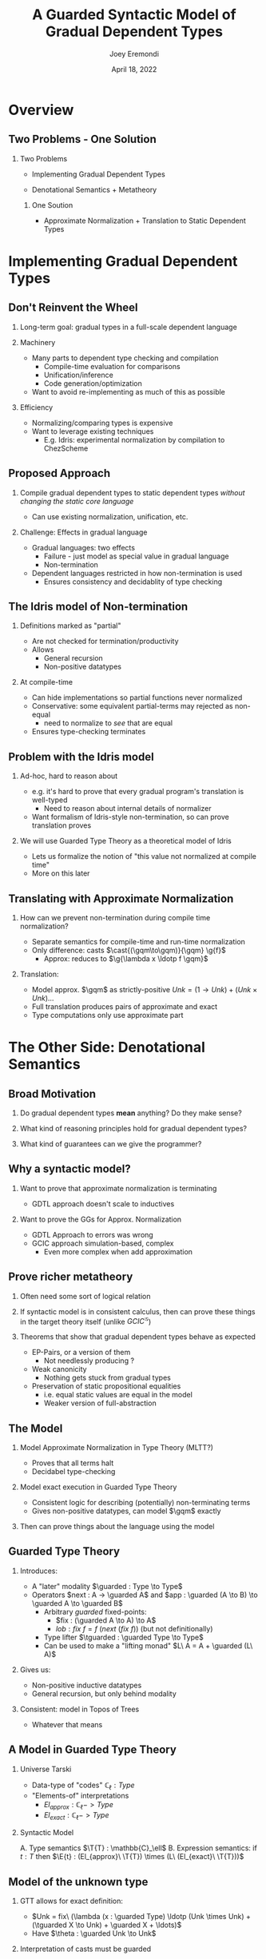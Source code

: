#+title: A Guarded Syntactic Model of Gradual Dependent Types
#+AUTHOR: Joey Eremondi
#+date: April 18, 2022
#+STARTUP: nolatexpreview


#+LATEX_CLASS: beamer
#+LaTeX_CLASS_OPTIONS: [dvipsnames]
#+OPTIONS: toc:nil H:2 num:f
#+LATEX_COMPILER: xelatex

#+startup: beamer
#+COLUMNS: %45ITEM %10BEAMER_ENV(Env) %10BEAMER_ACT(Act) %4BEAMER_COL(Col)
# #+beamer: \beamerdefaultoverlayspecification{<+->}

#+LaTeX_HEADER: \usefonttheme[onlymath]{serif}


#+LaTeX_HEADER: \usepackage{xcolor}
#+LaTeX_HEADER: \usetheme{metropolis}
#+LaTeX_HEADER: \definecolor{ubcBlue}{RGB}{12,35,68}
#+LaTeX_HEADER: \definecolor{ubcBlue1}{RGB}{0,85,183}
#+LaTeX_HEADER: \definecolor{ubcBlue2}{RGB}{0,167,225}
#+LaTeX_HEADER: \definecolor{ubcBlue3}{RGB}{64,180,229}
#+LaTeX_HEADER: \definecolor{ubcBlue4}{RGB}{110,196,232}
#+LaTeX_HEADER: \definecolor{ubcBlue5}{RGB}{151,212,223}

#+LaTeX_HEADER: \setbeamercolor{alerted text}{bg=ubcBlue1, fg = ubcBlue}
#+LaTeX_HEADER: \setbeamercolor{example text}{fg=ubcBlue1, bg=ubcBlue1}
#+LaTeX_HEADER: \setbeamercolor{title separator}{fg = ubcBlue, bg=ubcBlue}
#+LaTeX_HEADER: \setbeamercolor{progress bar}{bg=ubcBlue4, fg=ubcBlue1}
#+LaTeX_HEADER: \setbeamercolor{progress bar in head/foot}{bg=ubcBlue4, fg=ubcBlue1}
#+LaTeX_HEADER: \setbeamercolor{progress bar in section page}{bg=ubcBlue4, fg=ubcBlue1}
#+LaTeX_HEADER: \setbeamercolor{frametitle}{bg=ubcBlue}

#+LaTeX_HEADER: \input{sharedmacros}
#+LaTeX_HEADER: \input{macros}

* Overview

** Two Problems - One Solution

*** Two Problems
- Implementing Gradual Dependent Types

- Denotational Semantics + Metatheory

**** One Soution

- Approximate Normalization + Translation to Static Dependent Types


* Implementing Gradual Dependent Types

** Don't Reinvent the Wheel

*** Long-term goal: gradual types in a full-scale dependent language


*** Machinery
- Many parts to dependent type checking and compilation
  + Compile-time evaluation for comparisons
  + Unification/inference
  + Code generation/optimization
- Want to avoid re-implementing as much of this as possible

*** Efficiency
- Normalizing/comparing types is expensive
- Want to leverage existing techniques
  + E.g. Idris: experimental normalization by compilation to ChezScheme



** Proposed Approach

*** Compile gradual dependent types to static dependent types /without changing the static core language/
- Can use existing normalization, unification, etc.

*** Challenge: Effects in gradual language
- Gradual languages: two effects
  + Failure - just model as special value in gradual language
  + Non-termination
- Dependent languages restricted in how non-termination is used
  + Ensures consistency and decidablity of type checking

** The Idris model of Non-termination

*** Definitions marked as "partial"
- Are not checked for termination/productivity
- Allows
  + General recursion
  + Non-positive datatypes


*** At compile-time
- Can hide implementations so partial functions never normalized
- Conservative: some equivalent partial-terms may rejected as non-equal
  + need to normalize to /see/ that are equal
- Ensures type-checking terminates

** Problem with the Idris model
*** Ad-hoc, hard to reason about
- e.g. it's hard to prove that every gradual program's translation is well-typed
  + Need to reason about internal details of normalizer
- Want formalism of Idris-style non-termination, so can prove translation proves
*** We will use Guarded Type Theory as a theoretical model of Idris
- Lets us formalize the notion of "this value not normalized at compile time"
- More on this later

** Translating with Approximate Normalization
*** How can we prevent non-termination during compile time normalization?
+ Separate semantics for compile-time and run-time normalization
+ Only difference: casts $\cast{(\gqm\to\gqm)}{\gqm} \g{f}$
  + Approx: reduces to $\g{\lambda x \ldotp f \gqm}$

*** Translation:

- Model approx. $\gqm$ as strictly-positive $Unk = (1 \to Unk) + (Unk \times Unk) \ldots$
- Full translation produces pairs of approximate and exact
- Type computations  only use approximate part

* The Other Side: Denotational Semantics

** Broad Motivation
*** Do gradual dependent types *mean* anything? Do they make sense?
*** What kind of reasoning principles hold for gradual dependent types?
*** What kind of guarantees can we give the programmer?
** Why a syntactic model?

*** Want to prove that approximate normalization is terminating

- GDTL approach doesn't scale to inductives
*** Want to prove the GGs for Approx. Normalization
- GDTL Approach to errors was wrong
- GCIC approach simulation-based, complex
  + Even more complex when add approximation
** Prove richer metatheory
*** Often need some sort of logical relation
*** If syntactic model is in consistent calculus, then can prove these things in the target theory itself (unlike $GCIC^{\mathcal{G}}$)

*** Theorems that show that gradual dependent types behave as expected
- EP-Pairs, or a version of them
  + Not needlessly producing ?
- Weak canonicity
  + Nothing gets stuck from gradual types
- Preservation of static propositional equalities
  + i.e. equal static values are equal in the model
  + Weaker version of full-abstraction

** The Model

*** Model Approximate Normalization in Type Theory (MLTT?)
- Proves that all terms halt
- Decidabel type-checking

*** Model exact execution in Guarded Type Theory
- Consistent logic for describing (potentially) non-terminating terms
- Gives non-positive datatypes, can model $\gqm$ exactly

*** Then can prove things about the language using the model

** Guarded Type Theory

*** Introduces:
- A "later" modality $\guarded : Type \to Type$
- Operators $next : A -> \guarded A$
 and $app : \guarded (A \to B) \to \guarded A \to \guarded B$
  - Arbitrary /guarded/ fixed-points:
    + $fix : (\guarded A \to A) \to A$
    + $lob : fix\ f = f\ (next\ (fix\ f))$ (but not definitionally)
  - Type lifter $\tguarded : \guarded Type \to Type$
  - Can be used to make a "lifting monad" $L\ A = A + \guarded (L\ A)$

*** Gives us:
- Non-positive inductive datatypes
- General recursion, but only behind modality

*** Consistent: model in Topos of Trees
- Whatever that means

** A Model in Guarded Type Theory
*** Universe \ala Tarski
- Data-type of "codes" $\mathbb{C}_\ell : Type$
- "Elements-of" interpretations
  + $El_{approx} : \mathbb{C}_\ell -> Type$
  + $El_{exact }: \mathbb{C}_\ell -> Type$
*** Syntactic Model
A. Type semantics $\T{T} : \mathbb{C}_\ell$
B. Expression semantics: if $t : T$ then  $\E{t} : (El_{approx}\ \T{T}) \times (L\ (El_{exact}\ \T{T}))$

** Model of the unknown type

*** GTT allows for exact definition:
- $Unk = fix\ (\lambda (x : \guarded Type) \ldotp (Unk \times Unk) + (\tguarded X \to Unk)  + \guarded X +  \ldots)$
- Have $\theta : \guarded Unk \to Unk$

*** Interpretation of casts must be guarded
- i.e. $cast : (c_1 \ c_2 : \mathbb{C}_\ell)\to El_{exact}\ c_1 \to L\ (El_{exact}\ c_2)$
- Then $f : Unk \to Unk$ is cast to $pure\ \lambda (x : \guarded Unk) \to f\ (\theta\ x)$

** Mapping GTT to Idris

*** Straightforward mapping of GTT to partial Idirs
- $fix$ becomes general recursion
- Guarded non-positive types just turn into partial non-positive types

***  $fix\ f = f\ (next\  (fix\ f)$ is /not definitional/ in GTT:
- Know that type derivation never relies on normalizing non-terminating functions
- So neither does Idris typing
